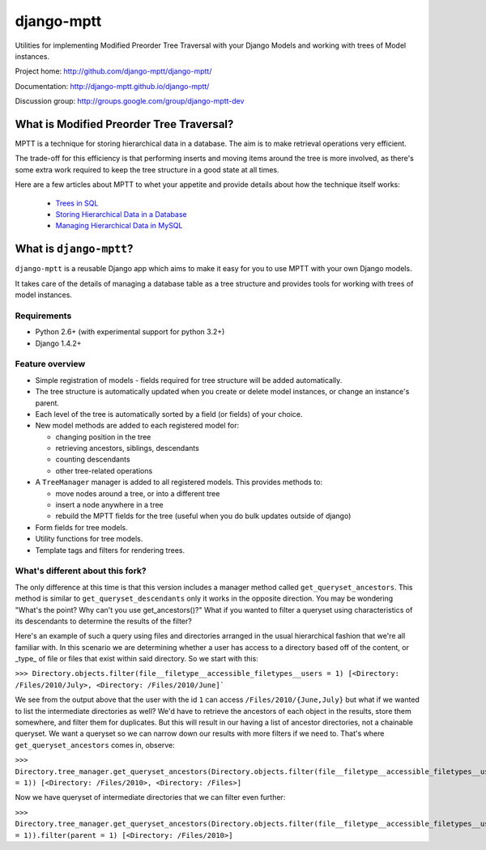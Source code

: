 ===========
django-mptt
===========

Utilities for implementing Modified Preorder Tree Traversal with your
Django Models and working with trees of Model instances.

.. image:: https://secure.travis-ci.org/django-mptt/django-mptt.png?branch=master

Project home: http://github.com/django-mptt/django-mptt/

Documentation: http://django-mptt.github.io/django-mptt/

Discussion group: http://groups.google.com/group/django-mptt-dev

What is Modified Preorder Tree Traversal?
=========================================

MPTT is a technique for storing hierarchical data in a database. The aim is to
make retrieval operations very efficient.

The trade-off for this efficiency is that performing inserts and moving
items around the tree is more involved, as there's some extra work
required to keep the tree structure in a good state at all times.

Here are a few articles about MPTT to whet your appetite and provide
details about how the technique itself works:

    * `Trees in SQL`_
    * `Storing Hierarchical Data in a Database`_
    * `Managing Hierarchical Data in MySQL`_

.. _`Trees in SQL`: http://www.ibase.ru/devinfo/DBMSTrees/sqltrees.html
.. _`Storing Hierarchical Data in a Database`: http://www.sitepoint.com/print/hierarchical-data-database
.. _`Managing Hierarchical Data in MySQL`: http://mirror.neu.edu.cn/mysql/tech-resources/articles/hierarchical-data.html


What is ``django-mptt``?
========================

``django-mptt`` is a reusable Django app which aims to make it easy for you 
to use MPTT with your own Django models.

It takes care of the details of managing a database table as a tree
structure and provides tools for working with trees of model instances.

Requirements
------------

* Python 2.6+ (with experimental support for python 3.2+)
* Django 1.4.2+

Feature overview
----------------

* Simple registration of models - fields required for tree structure will be
  added automatically.

* The tree structure is automatically updated when you create or delete
  model instances, or change an instance's parent.

* Each level of the tree is automatically sorted by a field (or fields) of your
  choice.

* New model methods are added to each registered model for:

  * changing position in the tree
  * retrieving ancestors, siblings, descendants
  * counting descendants
  * other tree-related operations

* A ``TreeManager`` manager is added to all registered models. This provides
  methods to:
  
  * move nodes around a tree, or into a different tree
  * insert a node anywhere in a tree
  * rebuild the MPTT fields for the tree (useful when you do bulk updates
    outside of django)

* Form fields for tree models.

* Utility functions for tree models.

* Template tags and filters for rendering trees.


What's different about this fork?
---------------------------------

The only difference at this time is that this version includes a manager method called ``get_queryset_ancestors``. This method is similar to ``get_queryset_descendants`` only it works in the opposite direction. You may be wondering "What's the point? Why can't you use get_ancestors()?" What if you wanted to filter a queryset using characteristics of its descendants to determine the results of the filter?

Here's an example of such a query using files and directories arranged in the usual hierarchical fashion that we're all familiar with. In this scenario we are determining whether a user has access to a directory based off of the content, or _type_ of file or files that exist within said directory. So we start with this:

``>>> Directory.objects.filter(file__filetype__accessible_filetypes__users = 1)
[<Directory: /Files/2010/July>, <Directory: /Files/2010/June]```

We see from the output above that the user with the id ``1`` can access ``/Files/2010/{June,July}`` but what if we wanted to list the intermediate directories as well? We'd have to retrieve the ancestors of each object in the results, store them somewhere, and filter them for duplicates. But this will result in our having a list of ancestor directories, not a chainable queryset. We want a queryset so we can narrow down our results with more filters if we need to. That's where ``get_queryset_ancestors`` comes in, observe:

``>>> Directory.tree_manager.get_queryset_ancestors(Directory.objects.filter(file__filetype__accessible_filetypes__users = 1))
[<Directory: /Files/2010>, <Directory: /Files>]``

Now we have queryset of intermediate directories that we can filter even further:

``>>> Directory.tree_manager.get_queryset_ancestors(Directory.objects.filter(file__filetype__accessible_filetypes__users = 1)).filter(parent = 1)
[<Directory: /Files/2010>]``

